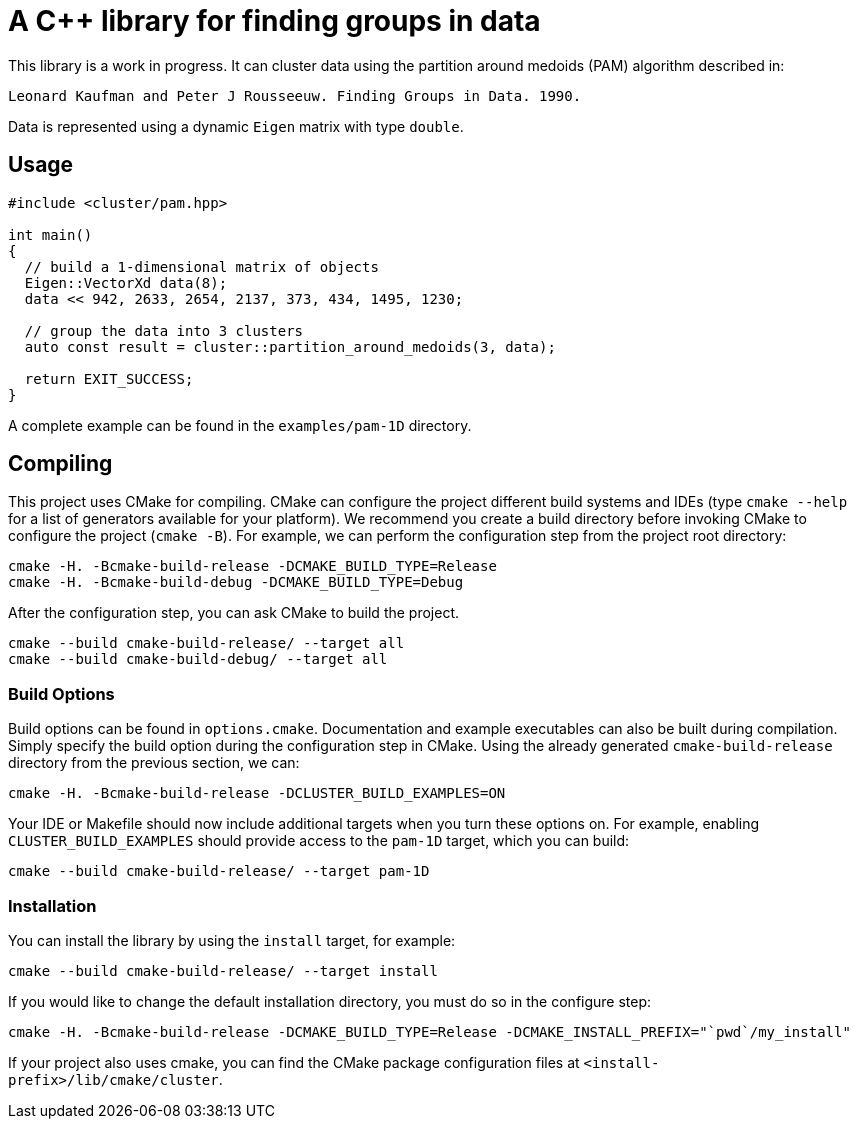 = A C++ library for finding groups in data

This library is a work in progress.
It can cluster data using the partition around medoids (PAM) algorithm described in:

    Leonard Kaufman and Peter J Rousseeuw. Finding Groups in Data. 1990.

Data is represented using a dynamic `Eigen` matrix with type `double`.

== Usage

[source,cpp]
----
#include <cluster/pam.hpp>

int main()
{
  // build a 1-dimensional matrix of objects
  Eigen::VectorXd data(8);
  data << 942, 2633, 2654, 2137, 373, 434, 1495, 1230;

  // group the data into 3 clusters
  auto const result = cluster::partition_around_medoids(3, data);

  return EXIT_SUCCESS;
}
----

A complete example can be found in  the `examples/pam-1D` directory.

== Compiling

This project uses CMake for compiling.
CMake can configure the project different build systems and IDEs (type `cmake --help` for a list of generators available for your platform).
We recommend you create a build directory before invoking CMake to configure the project (`cmake -B`).
For example, we can perform the configuration step from the project root directory:

  cmake -H. -Bcmake-build-release -DCMAKE_BUILD_TYPE=Release
  cmake -H. -Bcmake-build-debug -DCMAKE_BUILD_TYPE=Debug

After the configuration step, you can ask CMake to build the project.

  cmake --build cmake-build-release/ --target all
  cmake --build cmake-build-debug/ --target all

=== Build Options

Build options can be found in `options.cmake`.
Documentation and example executables can also be built during compilation.
Simply specify the build option during the configuration step in CMake.
Using the already generated `cmake-build-release` directory from the previous section, we can:

  cmake -H. -Bcmake-build-release -DCLUSTER_BUILD_EXAMPLES=ON

Your IDE or Makefile should now include additional targets when you turn these options on.
For example, enabling `CLUSTER_BUILD_EXAMPLES` should provide access to the `pam-1D` target, which you can build:

  cmake --build cmake-build-release/ --target pam-1D

=== Installation

You can install the library by using the `install` target, for example:

  cmake --build cmake-build-release/ --target install

If you would like to change the default installation directory, you must do so in the configure step:

  cmake -H. -Bcmake-build-release -DCMAKE_BUILD_TYPE=Release -DCMAKE_INSTALL_PREFIX="`pwd`/my_install"

If your project also uses cmake, you can find the CMake package configuration files at `<install-prefix>/lib/cmake/cluster`.

